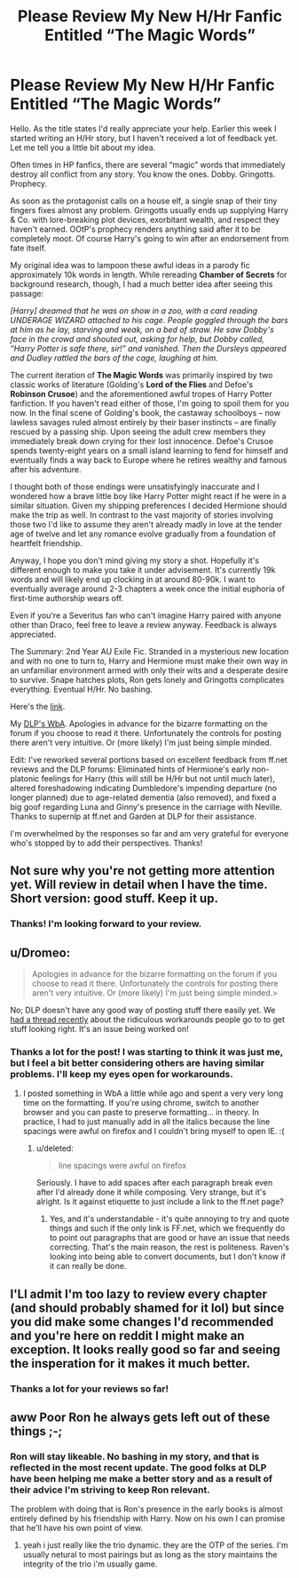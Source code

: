 #+TITLE: Please Review My New H/Hr Fanfic Entitled “The Magic Words”

* Please Review My New H/Hr Fanfic Entitled “The Magic Words”
:PROPERTIES:
:Score: 7
:DateUnix: 1426370786.0
:DateShort: 2015-Mar-15
:FlairText: Promotion
:END:
Hello. As the title states I'd really appreciate your help. Earlier this week I started writing an H/Hr story, but I haven't received a lot of feedback yet. Let me tell you a little bit about my idea.

Often times in HP fanfics, there are several “magic” words that immediately destroy all conflict from any story. You know the ones. Dobby. Gringotts. Prophecy.

As soon as the protagonist calls on a house elf, a single snap of their tiny fingers fixes almost any problem. Gringotts usually ends up supplying Harry & Co. with lore-breaking plot devices, exorbitant wealth, and respect they haven't earned. OOtP's prophecy renders anything said after it to be completely moot. Of course Harry's going to win after an endorsement from fate itself.

My original idea was to lampoon these awful ideas in a parody fic approximately 10k words in length. While rereading *Chamber of Secrets* for background research, though, I had a much better idea after seeing this passage:

/[Harry] dreamed that he was on show in a zoo, with a card reading UNDERAGE WIZARD attached to his cage. People goggled through the bars at him as he lay, starving and weak, on a bed of straw. He saw Dobby's face in the crowd and shouted out, asking for help, but Dobby called, “Harry Potter is safe there, sir!” and vanished. Then the Dursleys appeared and Dudley rattled the bars of the cage, laughing at him./

The current iteration of *The Magic Words* was primarily inspired by two classic works of literature (Golding's *Lord of the Flies* and Defoe's *Robinson Crusoe*) and the aforementioned awful tropes of Harry Potter fanfiction. If you haven't read either of those, I'm going to spoil them for you now. In the final scene of Golding's book, the castaway schoolboys -- now lawless savages ruled almost entirely by their baser instincts -- are finally rescued by a passing ship. Upon seeing the adult crew members they immediately break down crying for their lost innocence. Defoe's Crusoe spends twenty-eight years on a small island learning to fend for himself and eventually finds a way back to Europe where he retires wealthy and famous after his adventure.

I thought both of those endings were unsatisfyingly inaccurate and I wondered how a brave little boy like Harry Potter might react if he were in a similar situation. Given my shipping preferences I decided Hermione should make the trip as well. In contrast to the vast majority of stories involving those two I'd like to assume they aren't already madly in love at the tender age of twelve and let any romance evolve gradually from a foundation of heartfelt friendship.

Anyway, I hope you don't mind giving my story a shot. Hopefully it's different enough to make you take it under advisement. It's currently 19k words and will likely end up clocking in at around 80-90k. I want to eventually average around 2-3 chapters a week once the initial euphoria of first-time authorship wears off.

Even if you're a Severitus fan who can't imagine Harry paired with anyone other than Draco, feel free to leave a review anyway. Feedback is always appreciated.

The Summary: 2nd Year AU Exile Fic. Stranded in a mysterious new location and with no one to turn to, Harry and Hermione must make their own way in an unfamiliar environment armed with only their wits and a desperate desire to survive. Snape hatches plots, Ron gets lonely and Gringotts complicates everything. Eventual H/Hr. No bashing.

Here's the [[https://www.fanfiction.net/s/11104321/1/The-Magic-Words][link]].

My [[https://forums.darklordpotter.net/showthread.php?p=806679#post806679][DLP's WbA]]. Apologies in advance for the bizarre formatting on the forum if you choose to read it there. Unfortunately the controls for posting there aren't very intuitive. Or (more likely) I'm just being simple minded.

Edit: I've reworked several portions based on excellent feedback from ff.net reviews and the DLP forums: Eliminated hints of Hermione's early non-platonic feelings for Harry (this will still be H/Hr but not until much later), altered foreshadowing indicating Dumbledore's impending departure (no longer planned) due to age-related dementia (also removed), and fixed a big goof regarding Luna and Ginny's presence in the carriage with Neville. Thanks to supernlp at ff.net and Garden at DLP for their assistance.

I'm overwhelmed by the responses so far and am very grateful for everyone who's stopped by to add their perspectives. Thanks!


** Not sure why you're not getting more attention yet. Will review in detail when I have the time. Short version: good stuff. Keep it up.
:PROPERTIES:
:Author: TimeLoopedPowerGamer
:Score: 3
:DateUnix: 1426421601.0
:DateShort: 2015-Mar-15
:END:

*** Thanks! I'm looking forward to your review.
:PROPERTIES:
:Score: 2
:DateUnix: 1426445329.0
:DateShort: 2015-Mar-15
:END:


** u/Dromeo:
#+begin_quote
  Apologies in advance for the bizarre formatting on the forum if you choose to read it there. Unfortunately the controls for posting there aren't very intuitive. Or (more likely) I'm just being simple minded.>
#+end_quote

No; DLP doesn't have any good way of posting stuff there easily yet. We [[https://forums.darklordpotter.net/showthread.php?t=28446][had a thread recently]] about the ridiculous workarounds people go to to get stuff looking right. It's an issue being worked on!
:PROPERTIES:
:Author: Dromeo
:Score: 2
:DateUnix: 1426536064.0
:DateShort: 2015-Mar-16
:END:

*** Thanks a lot for the post! I was starting to think it was just me, but I feel a bit better considering others are having similar problems. I'll keep my eyes open for workarounds.
:PROPERTIES:
:Score: 1
:DateUnix: 1426539378.0
:DateShort: 2015-Mar-17
:END:

**** I posted something in WbA a little while ago and spent a very very long time on the formatting. If you're using chrome, switch to another browser and you can paste to preserve formatting... in theory. In practice, I had to just manually add in all the italics because the line spacings were awful on firefox and I couldn't bring myself to open IE. :(
:PROPERTIES:
:Author: Dromeo
:Score: 1
:DateUnix: 1426540116.0
:DateShort: 2015-Mar-17
:END:

***** u/deleted:
#+begin_quote
  line spacings were awful on firefox
#+end_quote

Seriously. I have to add spaces after each paragraph break even after I'd already done it while composing. Very strange, but it's alright. Is it against etiquette to just include a link to the ff.net page?
:PROPERTIES:
:Score: 1
:DateUnix: 1426541224.0
:DateShort: 2015-Mar-17
:END:

****** Yes, and it's understandable - it's quite annoying to try and quote things and such if the only link is FF.net, which we frequently do to point out paragraphs that are good or have an issue that needs correcting. That's the main reason, the rest is politeness. Raven's looking into being able to convert documents, but I don't know if it can really be done.
:PROPERTIES:
:Author: Dromeo
:Score: 1
:DateUnix: 1426547430.0
:DateShort: 2015-Mar-17
:END:


** I'Ll admit I'm too lazy to review every chapter (and should probably shamed for it lol) but since you did make some changes I'd recommended and you're here on reddit I might make an exception. It looks really good so far and seeing the insperation for it makes it much better.
:PROPERTIES:
:Score: 1
:DateUnix: 1426425727.0
:DateShort: 2015-Mar-15
:END:

*** Thanks a lot for your reviews so far!
:PROPERTIES:
:Score: 1
:DateUnix: 1426445304.0
:DateShort: 2015-Mar-15
:END:


** aww Poor Ron he always gets left out of these things ;-;
:PROPERTIES:
:Author: _Invalid_Username__
:Score: 1
:DateUnix: 1426500393.0
:DateShort: 2015-Mar-16
:END:

*** Ron will stay likeable. No bashing in my story, and that is reflected in the most recent update. The good folks at DLP have been helping me make a better story and as a result of their advice I'm striving to keep Ron relevant.

The problem with doing that is Ron's presence in the early books is almost entirely defined by his friendship with Harry. Now on his own I can promise that he'll have his own point of view.
:PROPERTIES:
:Score: 2
:DateUnix: 1426513562.0
:DateShort: 2015-Mar-16
:END:

**** yeah i just really like the trio dynamic. they are the OTP of the series. I'm usually netural to most pairings but as long as the story maintains the integrity of the trio i'm usually game.
:PROPERTIES:
:Author: _Invalid_Username__
:Score: 1
:DateUnix: 1426574756.0
:DateShort: 2015-Mar-17
:END:
